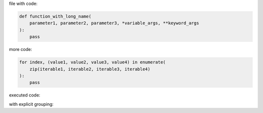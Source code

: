 .. directory/file.rst
file with code:

.. code:: python

    def function_with_long_name(
        parameter1, parameter2, parameter3, *variable_args, **keyword_args
    ):
        pass

more code:

.. code-block:: python

    for index, (value1, value2, value3, value4) in enumerate(
        zip(iterable1, iterable2, iterable3, iterable4)
    ):
        pass

executed code:

.. ipython:: python

    keys = ("key1", "key2")
    values = (15, 4)

    mapping = dict(zip(keys, values))

    mapping

with explicit grouping:

.. ipython:: python

    In [1]: keys = ("key1", "key2")
       ...: values = {15, 4}

    In [2]: mapping = {key: value for key, value in zip(keys, values)}
       ...: mapping
